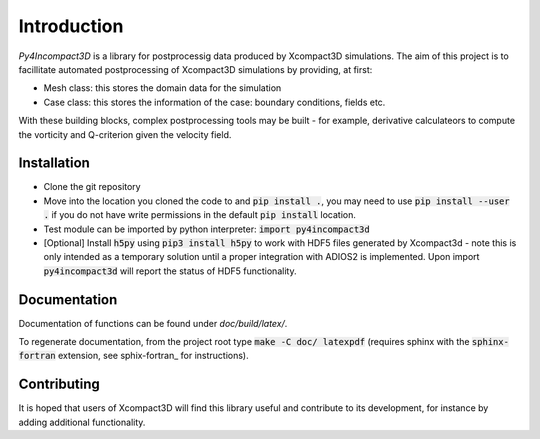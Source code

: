 Introduction
============

`Py4Incompact3D` is a library for postprocessig data produced by Xcompact3D simulations.
The aim of this project is to facillitate automated postprocessing of Xcompact3D simulations by
providing, at first:

* Mesh class: this stores the domain data for the simulation
* Case class: this stores the information of the case: boundary conditions, fields etc.

With these building blocks, complex postprocessing tools may be built - for example, derivative
calculateors to compute the vorticity and Q-criterion given the velocity field.

Installation
------------

* Clone the git repository
* Move into the location you cloned the code to and :code:`pip install .`, you may need to use
  :code:`pip install --user .` if you do not have write permissions in the default
  :code:`pip install` location.
* Test module can be imported by python interpreter: :code:`import py4incompact3d`
* [Optional] Install :code:`h5py` using :code:`pip3 install h5py` to work with HDF5 files generated
  by Xcompact3d - note this is only intended as a temporary solution until a proper integration with
  ADIOS2 is implemented.
  Upon import :code:`py4incompact3d` will report the status of HDF5 functionality.
  
Documentation
-------------

Documentation of functions can be found under `doc/build/latex/`.

To regenerate documentation, from the project root type :code:`make -C doc/ latexpdf` (requires
sphinx with the :code:`sphinx-fortran` extension, see sphix-fortran_ for instructions).

.. _sphinx-fortran: https://sphinx-fortran.readthedocs.io/en/latest/index.html

Contributing
------------

It is hoped that users of Xcompact3D will find this library useful and contribute to its
development, for instance by adding additional functionality.
